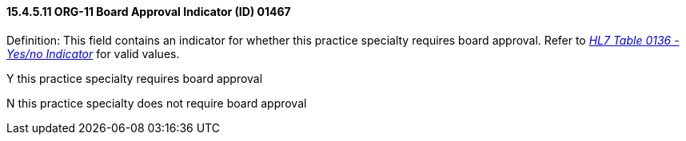 ==== 15.4.5.11 ORG-11 Board Approval Indicator (ID) 01467

Definition: This field contains an indicator for whether this practice specialty requires board approval. Refer to file:///E:\V2\v2.9%20final%20Nov%20from%20Frank\V29_CH02C_Tables.docx#HL70136[_HL7 Table 0136 - Yes/no Indicator_] for valid values.

Y this practice specialty requires board approval

N this practice specialty does not require board approval

